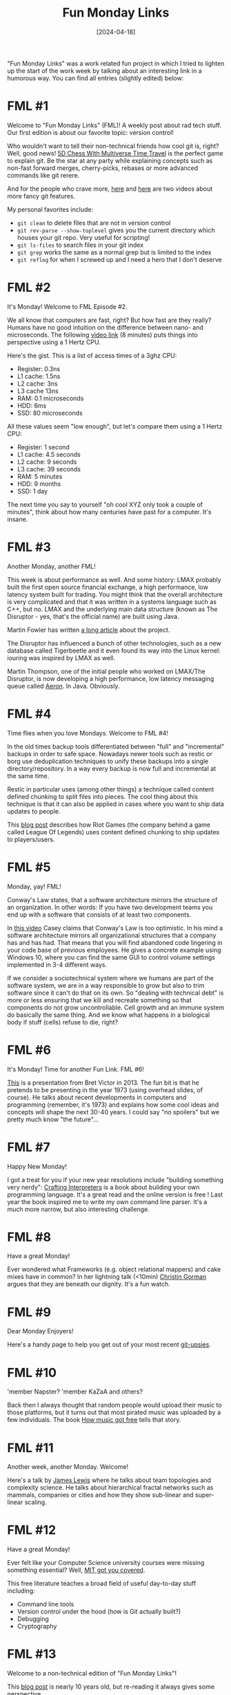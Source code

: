 #+TITLE: Fun Monday Links
#+DATE: [2024-04-18]

"Fun Monday Links" was a work related fun project in which I tried to lighten up
the start of the work week by talking about an interesting link in a humorous
way. You can find all entries (slightly edited) below:

* FML #1

Welcome to "Fun Monday Links" (FML)! A weekly post about rad tech stuff. Our
first edition is about our favorite topic: version control!

Who wouldn't want to tell their non-technical friends how cool git is, right?
Well, good news! [[https://store.steampowered.com/app/1349230/5D_Chess_With_Multiverse_Time_Travel/][5D Chess With Multiverse Time Travel]] is the perfect game to
explain git. Be the star at any party while explaining concepts such as non-fast
forward merges, cherry-picks, rebases or more advanced commands like git rerere.

And for the people who crave more, [[https://www.youtube.com/watch?v=M75aENmuzmo][here]] and [[https://www.youtube.com/watch?v=WtUCZYyv-_w][here]] are two videos about more fancy
git features.

My personal favorites include:

- ~git clean~ to delete files that are not in version control
- ~git rev-parse --show-toplevel~ gives you the current directory which houses
  your git repo. Very useful for scripting!
- ~git ls-files~ to search files in your git index
- ~git grep~ works the same as a normal grep but is limited to the index
- ~git reflog~ for when I screwed up and I need a hero that I don't deserve

* FML #2

It's Monday! Welcome to FML Episode #2.

We all know that computers are fast, right? But how fast are they really? Humans
have no good intuition on the difference between nano- and microseconds. The
following [[https://www.youtube.com/watch?v=pDBOC6I3K8g][video link]] (8 minutes) puts things into perspective using a 1 Hertz
CPU.

Here's the gist. This is a list of access times of a 3ghz CPU:

- Register: 0.3ns
- L1 cache: 1.5ns
- L2 cache: 3ns
- L3 cache 13ns
- RAM: 0.1 microseconds
- HDD: 6ms
- SSD: 80 microseconds

All these values seem "low enough", but let's compare them using a 1 Hertz CPU:

- Register: 1 second
- L1 cache: 4.5 seconds
- L2 cache: 9 seconds
- L3 cache: 39 seconds
- RAM: 5 minutes
- HDD: 9 months
- SSD: 1 day

The next time you say to yourself "oh cool XYZ only took a couple of minutes",
think about how many centuries have past for a computer. It's insane.

* FML #3

Another Monday, another FML!

This week is about performance as well. And some history: LMAX probably built
the first open source financial exchange, a high performance, low latency system
built for trading. You might think that the overall architecture is very
complicated and that it was written in a systems language such as C++, but no.
LMAX and the underlying main data structure (known as The Disruptor - yes,
that's the official name) are built using Java.

Martin Fowler has written [[https://martinfowler.com/articles/lmax.html][a long article]] about the project.

The Disruptor has influenced a bunch of other technologies, such as a new
database called Tigerbeetle and it even found its way into the Linux kernel:
iouring was inspired by LMAX as well.

Martin Thompson, one of the initial people who worked on LMAX/The Disruptor, is
now developing a high performance, low latency messaging queue called [[https://aeron.io/][Aeron]]. In
Java. Obviously.

* FML #4

Time flies when you love Mondays. Welcome to FML #4!

In the old times backup tools differentiated between "full" and "incremental"
backups in order to safe space. Nowadays newer tools such as restic or borg use
deduplication techniques to unify these backups into a single
directory/repository. In a way every backup is now full and incremental at the
same time.

Restic in particular uses (among other things) a technique called content
defined chunking to split files into pieces. The cool thing about this technique
is that it can also be applied in cases where you want to ship data updates to
people.

This [[https://technology.riotgames.com/news/supercharging-data-delivery-new-league-patcher][blog post]] describes how Riot Games (the company behind a game called League
Of Legends) uses content defined chunking to ship updates to players/users.

* FML #5

Monday, yay! FML!

Conway's Law states, that a software architecture mirrors the structure of an
organization. In other words: If you have two development teams you end up with
a software that consists of at least two components.

In [[https://www.youtube.com/watch?v=5IUj1EZwpJY][this video]] Casey claims that Conway's Law is too optimistic. In his mind a
software architecture mirrors all organizational structures that a company has
and has had. That means that you will find abandoned code lingering in your code
base of previous employees. He gives a concrete example using Windows 10, where
you can find the same GUI to control volume settings implemented in 3-4
different ways.

If we consider a sociotechnical system where we humans are part of the software
system, we are in a way responsible to grow but also to trim software since it
can't do that on its own. So "dealing with technical debt" is more or less
ensuring that we kill and recreate something so that components do not grow
uncontrollable. Cell growth and an immune system do basically the same thing.
And we know what happens in a biological body if stuff (cells) refuse to die,
right?

* FML #6

It's Monday! Time for another Fun Link. FML #6!

[[https://www.youtube.com/watch?v=8pTEmbeENF4][This]] is a presentation from Bret Victor in 2013. The fun bit is that he pretends
to be presenting in the year 1973 (using overhead slides, of course). He talks
about recent developments in computers and programming (remember, it's 1973) and
explains how some cool ideas and concepts will shape the next 30-40 years. I
could say "no spoilers" but we pretty much know "the future"...

* FML #7

Happy New Monday!

I got a treat for you if your new year resolutions include "building something
very nerdy": [[https://craftinginterpreters.com/][Crafting Interpreters]] is a book about building your own programming
language. It's a great read and the online version is free ! Last year the book
inspired me to write my own command line parser. It's a much more narrow, but
also interesting challenge.

* FML #8

Have a great Monday!

Ever wondered what Frameworks (e.g. object relational mappers) and cake mixes
have in common? In her lightning talk (<10min) [[https://vimeo.com/28885655][Christin Gorman]] argues that they
are beneath our dignity. It's a fun watch.

* FML #9

Dear Monday Enjoyers!

Here's a handy page to help you get out of your most recent [[https://ohshitgit.com/][git-upsies]].

* FML #10

'member Napster? 'member KaZaA and others?

Back then I always thought that random people would upload their music to those
platforms, but it turns out that most pirated music was uploaded by a few
individuals. The book [[https://www.goodreads.com/book/show/23398715-how-music-got-free][How music got free]] tells that story.

* FML #11

Another week, another Monday. Welcome!

Here's a talk by [[https://www.youtube.com/watch?v=uAwJEFLJunk][James Lewis]] where he talks about team topologies and complexity
science. He talks about hierarchical fractal networks such as mammals, companies
or cities and how they show sub-linear and super-linear scaling.

* FML #12

Have a great Monday!

Ever felt like your Computer Science university courses were missing something
essential? Well, [[https://missing.csail.mit.edu/][MIT got you covered]].

This free literature teaches a broad field of useful day-to-day stuff including:

- Command line tools
- Version control under the hood (how is Git actually built?)
- Debugging
- Cryptography

* FML #13

Welcome to a non-technical edition of "Fun Monday Links"!

This [[https://waitbutwhy.com/2015/12/the-tail-end.html][blog post]] is nearly 10 years old, but re-reading it always gives some
perspective.

* FML #14

Hello Monday My Old Friend!

We all know that software has bugs. We sometimes forget that file systems are
software too. Have fun watching Dan Luu talk about the horrors that lurk
below... bugs in [[https://www.deconstructconf.com/2019/dan-luu-files][file systems]].

* FML #15

Happy Monday!

Last week we talked about how spooky file systems are. Good think that we can
still rely on our trusty old friend the database, right? ... right?

Watch [[https://www.youtube.com/watch?v=5ZjhNTM8XU8][Martin Kleppmann]] talk about ACID and how that term is more or less just
marketing slang without any real meaning. My favorite bits from this talk: Hope
that your red cross organization does not use Oracle Do you know the default
isolation level of your database and what kind of read or write race conditions
that can cause? Very spooky!

Martin is also the author of [[https://www.oreilly.com/library/view/designing-data-intensive-applications/9781491903063/][Designing Data-Intensive Applications]]. A terrific
book!

* FML #16

Oh Monday, how have I missed you!

Last week we told our self horror stories about transaction. Let's go a level
deeper and talk about how buffered IO and fsync are fundamentally broken. Check
out [[https://www.youtube.com/watch?v=sC1B3d9C_sI][this presentation]] about Tiger Beetle, a database that deals with financial
transactions that was built from scratch. The coolest bit is the demo in the
second half of the video where they simulate several instances of Tiger Beetle
communicating with each other in a freaking game engine. As the "player" you can
simulate events such as network partitions or an instance becoming offline. Much
cool. Very techy. Wow.

* FML #17

I just got complains that FML #17 is missing. Sorry, I've lost sense of time
since Mondays are just so fantastic.

The holy war between programming paradigms has been going on for all eternity.
What's better? Functional or object oriented programming? If you are curious,
Rafal Dittwald gives a [[https://www.youtube.com/watch?v=vK1DazRK_a0][great example]] of how the thinking between those two are
different. Both paradigms agree that state is the root of all evil. But
computers would just be expensive heating machines if we would just ignore
state.

- OOP: state is hard. So let's split it and hide it as much as possible
- FP: state is hard. Minimize it or move all of this confusing stuff into one
  place

The video contains an example code in Java with cool color coding to highlight
statements which are having evil side effects/state manipulation. Rafal then
goes on to refactor the code into a more functional style while keeping the
color coding.

* FML #18

Monday, yay!

Anytime you're having a bad day, remember that somebody's code base might be
even worse. Have fun reading the top comments in the [[https://news.ycombinator.com/item?id=18442637][Hacker News thread]] "What's
the largest amount of bad code you have ever seen work?".

* FML #19

Oh look it's Monday!

It's a rather old video, but I don't often have to laugh that much when watching
[[https://www.youtube.com/watch?v=7FeqF1-Z1g0][a technical talk]].

We know that computers are complicated, but scanners should be simple, shouldn't
they? A scanner would never change the content of a piece of paper it scans,
right? No scanner would do that. I mean why should they, right?! David Kriesel
has some bad news for you.

* FML #20

I'm happily married to a lovely wife, but as a grown man I still have my overly
manly crushes on other man. One of them is Rich Hickey.

Rich used to be a C++/Java developer until the day he got fed up with writing
the same programs over and over. He took a sabbatical (burning through his own
money) to build a new programming language based on the JVM. Today we know this
language as Clojure. Clojure became popular in some circles and Rich ended up
with his own consulting company which was bought by a bank a few years ago.

The [[https://github.com/tallesl/Rich-Hickey-fanclub][Rich Hickey Fanclub]] has the cool subtext "every time I watch one of his
talks I feel like someone has gone in and organized my brain" which I find to be
true. His insights about programming are interesting and I love to watch his
talks. It takes some time to get used to all the Clojure related stuff, but the
general ideas he has are often interesting.
